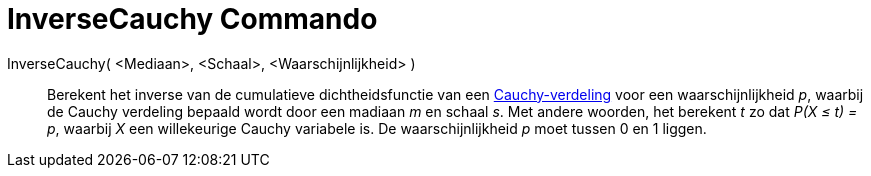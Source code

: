 = InverseCauchy Commando
:page-en: commands/InverseCauchy_Command
ifdef::env-github[:imagesdir: /nl/modules/ROOT/assets/images]

InverseCauchy( <Mediaan>, <Schaal>, <Waarschijnlijkheid> )::
  Berekent het inverse van de cumulatieve dichtheidsfunctie van een
  http://en.wikipedia.org/wiki/nl:Cauchy-verdeling[Cauchy-verdeling] voor een waarschijnlijkheid _p_, waarbij de Cauchy
  verdeling bepaald wordt door een madiaan _m_ en schaal _s_.
  Met andere woorden, het berekent _t_ zo dat _P(X ≤ t) = p_, waarbij _X_ een willekeurige Cauchy variabele is.
  De waarschijnlijkheid _p_ moet tussen 0 en 1 liggen.
